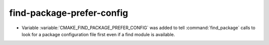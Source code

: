 find-package-prefer-config
--------------------------

* Variable :variable:`CMAKE_FIND_PACKAGE_PREFER_CONFIG` was added to tell
  :command:`find_package` calls to look for a package configuration
  file first even if a find module is available.
